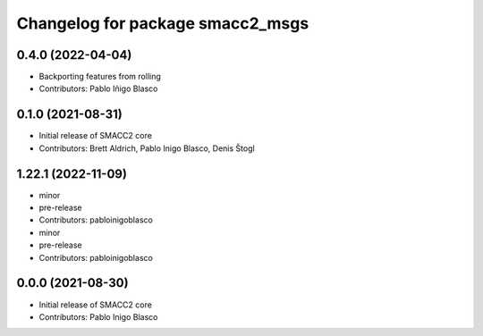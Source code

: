^^^^^^^^^^^^^^^^^^^^^^^^^^^^^^^^^
Changelog for package smacc2_msgs
^^^^^^^^^^^^^^^^^^^^^^^^^^^^^^^^^

0.4.0 (2022-04-04)
------------------
* Backporting features from rolling
* Contributors: Pablo Iñigo Blasco

0.1.0 (2021-08-31)
------------------
* Initial release of SMACC2 core
* Contributors: Brett Aldrich, Pablo Inigo Blasco, Denis Štogl

1.22.1 (2022-11-09)
-------------------
* minor
* pre-release
* Contributors: pabloinigoblasco

* minor
* pre-release
* Contributors: pabloinigoblasco

0.0.0 (2021-08-30)
------------------
* Initial release of SMACC2 core
* Contributors: Pablo Inigo Blasco
